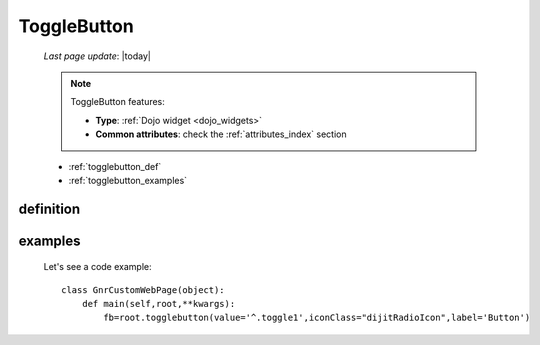 .. _togglebutton:

============
ToggleButton
============
    
    *Last page update*: |today|
    
    .. note:: ToggleButton features:
              
              * **Type**: :ref:`Dojo widget <dojo_widgets>`
              * **Common attributes**: check the :ref:`attributes_index` section
              
    * :ref:`togglebutton_def`
    * :ref:`togglebutton_examples`
    
.. _togglebutton_def:

definition
==========

    .. automethod:: gnr.web.gnrwebstruct.GnrDomSrc_dojo_11.togglebutton
    
.. _togglebutton_examples:

examples
========

    Let's see a code example::
    
        class GnrCustomWebPage(object):
            def main(self,root,**kwargs):
                fb=root.togglebutton(value='^.toggle1',iconClass="dijitRadioIcon",label='Button')